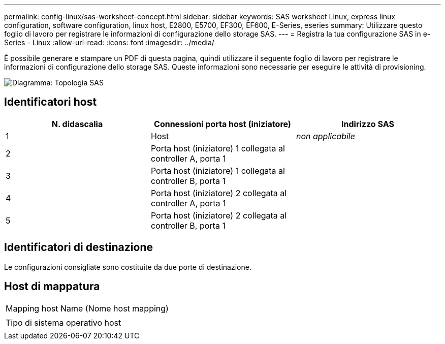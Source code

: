 ---
permalink: config-linux/sas-worksheet-concept.html 
sidebar: sidebar 
keywords: SAS worksheet Linux, express linux configuration, software configuration, linux host, E2800, E5700, EF300, EF600, E-Series, eseries 
summary: Utilizzare questo foglio di lavoro per registrare le informazioni di configurazione dello storage SAS. 
---
= Registra la tua configurazione SAS in e-Series - Linux
:allow-uri-read: 
:icons: font
:imagesdir: ../media/


[role="lead"]
È possibile generare e stampare un PDF di questa pagina, quindi utilizzare il seguente foglio di lavoro per registrare le informazioni di configurazione dello storage SAS. Queste informazioni sono necessarie per eseguire le attività di provisioning.

image::../media/sas_topology_diagram_conf-lin.gif[Diagramma: Topologia SAS]



== Identificatori host

|===
| N. didascalia | Connessioni porta host (iniziatore) | Indirizzo SAS 


 a| 
1
 a| 
Host
 a| 
_non applicabile_



 a| 
2
 a| 
Porta host (iniziatore) 1 collegata al controller A, porta 1
 a| 



 a| 
3
 a| 
Porta host (iniziatore) 1 collegata al controller B, porta 1
 a| 



 a| 
4
 a| 
Porta host (iniziatore) 2 collegata al controller A, porta 1
 a| 



 a| 
5
 a| 
Porta host (iniziatore) 2 collegata al controller B, porta 1
 a| 

|===


== Identificatori di destinazione

Le configurazioni consigliate sono costituite da due porte di destinazione.



== Host di mappatura

|===


 a| 
Mapping host Name (Nome host mapping)
 a| 



 a| 
Tipo di sistema operativo host
 a| 

|===